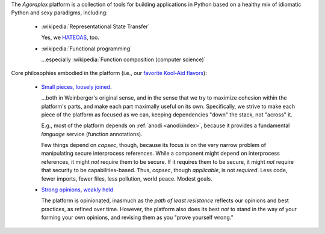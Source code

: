 The `Agoraplex` platform is a collection of tools for building
applications in Python based on a healthy mix of idiomatic Python and
sexy paradigms, including:

    - :wikipedia:`Representational State Transfer`

      Yes, we `HATEOAS <http://en.wikipedia.org/wiki/HATEOAS>`__, too.

    - :wikipedia:`Functional programming`

      ...especially :wikipedia:`Function composition (computer science)`


Core philosophies embodied in the platform (i.e., our `favorite
Kool-Aid flavors
<http://en.wikipedia.org/wiki/Drinking_the_Kool-Aid>`__):

    - `Small pieces, loosely joined <http://www.smallpieces.com/>`__.

      ...both in Weinberger's original sense, and in the sense that we
      try to maximize cohesion within the platform's parts, and make
      each part maximally useful on its own. Specifically, we strive
      to make each piece of the platform as focused as we can, keeping
      dependencies "down" the stack, not "across" it.

      E.g., most of the platform depends on :ref:`anodi
      <anodi:index>`, because it provides a fundamental *language*
      service (function annotations).

      Few things depend on `capsec`, though, because its focus is on
      the very narrow problem of manipulating secure interprocess
      references. While a component might depend on interprocess
      references, it might *not* require them to be secure. If it
      requires them to be secure, it might *not* require that security
      to be capabilities-based. Thus, `capsec`, though *applicable*,
      is not *required*. Less code, fewer imports, fewer files, less
      pollution, world peace. Modest goals.

    - `Strong opinions
      <http://www.saffo.com/02008/07/26/strong-opinions-weakly-held/>`__,
      `weakly held
      <http://bobsutton.typepad.com/my_weblog/2006/07/strong_opinions.html>`__

      The platform is opinionated, inasmuch as the *path of least
      resistance* reflects our opinions and best practices, as refined
      over time. However, the platform also does its best *not* to
      stand in the way of your forming your own opinions, and revising
      them as you "prove yourself wrong."

